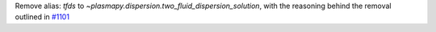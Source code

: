 Remove alias: `tfds` to `~plasmapy.dispersion.two_fluid_dispersion_solution`,
with the reasoning behind the removal outlined in `#1101
<https://github.com/PlasmaPy/PlasmaPy/pull/1101#issue-608337879>`_

